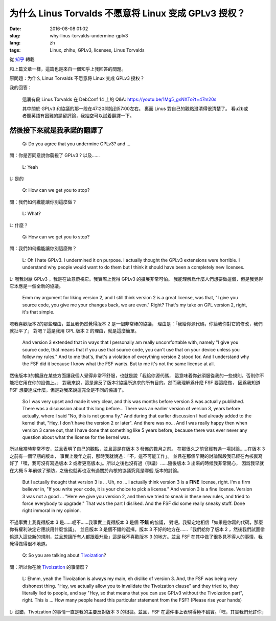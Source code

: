为什么 Linus Torvalds 不愿意将 Linux 变成 GPLv3 授权？
====================================================================

:date: 2016-08-08 01:02
:slug: why-linus-torvalds-undermine-gplv3
:lang: zh
:tags: Linux, zhihu, GPLv3, licenses, Linus Torvalds

從 `知乎 <https://www.zhihu.com/question/48884264/answer/113454129>`_ 轉載


和上篇文章一樣，這篇也是來自一個知乎上我回答的問題。

原問題：为什么 Linus Torvalds 不愿意将 Linux 变成 GPLv3 授权？

我的回答：

	這裏有段 Linus Torvalds 在 DebConf 14 上的 Q&A:
	https://youtu.be/1Mg5_gxNXTo?t=47m20s

	其中關於 GPLv3 和協議的那一段在47:20開始到57:00左右。
	裏面 Linus 對自己的觀點澄清得很清楚了。
	看u2b或者聽英語有困難的請留評論，我抽空可以試着翻譯一下。


然後接下來就是我承諾的翻譯了
------------------------------------------------------------


	Q: Do you agree that you undermine GPLv3? and ...

問：你是否同意說你藐視了 GPLv3 ? 以及……

	L: Yeah

L: 是的

	Q: How can we get you to stop?

問：我們如何纔能讓你別這麼做？

	L: What?

L: 什麼？

	Q: How can we get you to stop?

問：我們如何纔能讓你別這麼做？

	L: Oh I hate GPLv3. I undermined it on purpose.
	I actually thought the GPLv3 extensions were horrible.
	I understand why people would want to do them but I think it should have
	been a completely new licenses.

L: 哦我討厭 GPLv3 ，我是在故意藐視它。我實際上覺得 GPLv3 的擴展非常可怕。
我能理解爲什麼人們想要做這個，但是我覺得它本應是一個全新的協議。

	Emm my argument for liking version 2, and I still think version 2 is a
	great license, was that, "I give you source code, you give me your
	changes back, we are even." Right? That's my take on GPL version 2, right,
	it's that simple.

嗯我喜歡版本2的那些理由，並且我仍然覺得版本 2 是一個非常棒的協議，
理由是：「我給你源代碼，你給我你對它的修改，我們就扯平了」
對吧？這是我用 GPL 版本 2 的理由，就是這麼簡單。

	And version 3 extended that in ways that I personally am really
	uncomfortable with, namely "I give you source code, that means that if
	you use that source code, you can't use that on your device unless you
	follow my rules." And to me that's, that's a violation of everything
	version 2 stood for. And I understand why the FSF did it because I know
	what the FSF wants.	But to me it's not the same license at all. 

然後版本3的擴展在某些方面讓我個人覺得非常不舒服，也就是說「我給你源代碼，
這意味着你必須服從我的一些規則，否則你不能把它用在你的設備上。」
對我來說，這是違反了版本2協議所追求的所有目的。然而我理解爲什麼 FSF 要這麼做，
因爲我知道 FSF 想要達成什麼，但是對我來說這完全是不同的協議了。

	So I was very upset and made it very clear, and this was months before
	version 3 was actually published. There was a discussion about this
	long before... There was an earlier version of version 3, years before
	actually, where I said "No, this is not gonna fly."
	And during that earlier discussion I had already added to the kernel that,
	"Hey, I don't have the version 2 or later". And there was no...
	And I was really happy then when version 3 came out, that I have done that
	something like 5 years before, because there was ever never any question
	about what the license for the kernel was.

所以我當時非常不安，並且表明了自己的觀點，並且這是在版本 3 發佈的數月之前。
在那很久之前曾經有過一場討論……在版本 3 之前有一個早期的版本，
事實上幾年之前，那時我就說過：「不，這不可能工作」。
並且在那個早期的討論階段我已經在內核裏寫好了「嘿，我可沒有寫過版本 2
或者更高版本」。所以之後也沒有過（爭議）……隨後版本 3 出來的時候我非常開心，
因爲我早就在大概 5 年前做了預防，之後也就再也沒有過關於內核的協議究竟是哪個
版本的討論。

	But I actually thought that version 3 is ... Uh, no ... I actually think
	version 3 is a **FINE** license, right. I'm a firm believer in,
	"If you write your code, it is your choice to pick a license."
	And version 3 is a fine license. Version 3 was not a good ... 
	"Here we give you version 2, and then we tried to sneak in these new rules,
	and tried to force everybody to upgrade." That was the part I disliked.
	And the FSF did some really sneaky stuff.
	Done right immoral in my opinion.

不過事實上我覺得版本 3 是……呃不……我事實上覺得版本 3 是個 **不錯** 的協議，
對吧。我堅定地相信「如果是你寫的代碼，那麼你有權利決定它應該用什麼協議」。
並且版本 3 是個不錯的選擇。版本 3 不好的地方在……「我們給你了版本 2
，然後我們試圖偷偷混入這些新的規則，並且想讓所有人都跟着升級」這是我不喜歡版本
3 的地方。並且 FSF 在其中做了很多見不得人的事情，我覺得做得很不地道。

	Q: So you are talking about `Tivoization <https://en.wikipedia.org/wiki/Tivoization>`_?

.. panel-default::
	:title: 關於 Tivoization

	譯註： Tivoization 是 FSF 發明的一個詞，表示 TiVo 的做法。 TiVo
	是一個生產類似電視機頂盒之類的設備的廠商，他們在他們的設備中用到了 Linux
	內核和很多別的開源組件，並且他們根據 GPLv2 協議開放了他們使用的組件的源代碼。
	然而他們在他們出售的設備中增加了數字簽名，驗證正在執行的系統和軟件是他們自己
	編制的軟件，從而限制了用戶修改運行軟件的自由。這種做法在 FSF 看來是鑽了 GPLv2
	的法律上的空子，所以 FSF 提出了 GPLv3 封堵這種做法。


問：所以你在說 `Tivoization <https://en.wikipedia.org/wiki/Tivoization>`_ 的事情麼？

	L: Ehmm, yeah the Tivoization is always my main, eh dislike of version 3.
	And, the FSF was being very dishonest thing. "Hey, we actually allow you
	to invalidate the Tivoization clause" and they tried to, they literally
	lied to people, and say "Hey, so that means that you can use GPLv3 without
	the Tivoization part", right. This is ... How many people heard this
	particular statement from the FSF? (Please rise your hands)

L: 沒錯，Tivoization 的事情一直是我的主要反對版本 3 的根據。並且，FSF
在這件事上表現得極不誠實。「嘿，其實我們允許你」